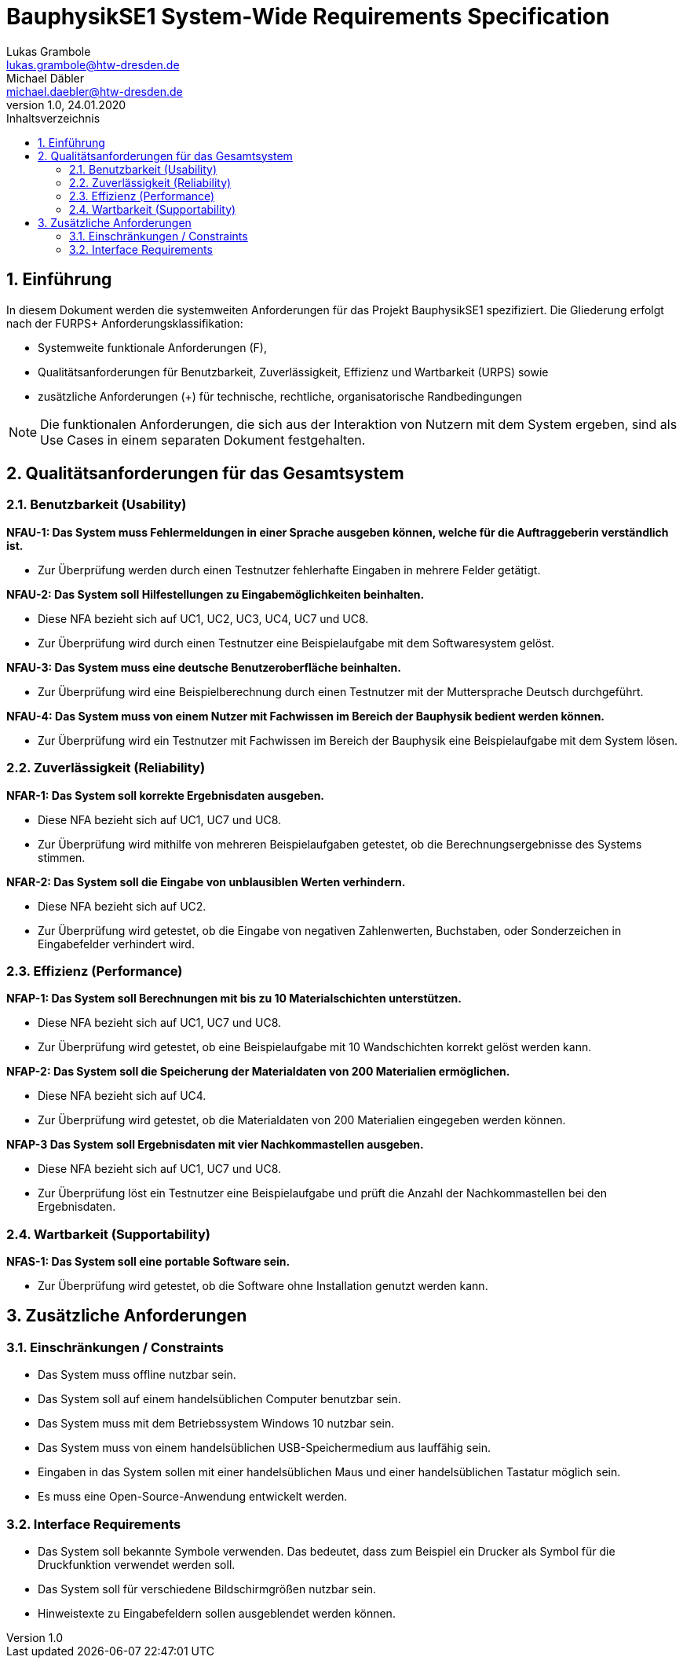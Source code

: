 = BauphysikSE1 System-Wide Requirements Specification
Lukas Grambole <lukas.grambole@htw-dresden.de>; Michael Däbler <michael.daebler@htw-dresden.de>
1.0, 24.01.2020
:toc: 
:toc-title: Inhaltsverzeichnis
:sectnums:
:icons: font

== Einführung
In diesem Dokument werden die systemweiten Anforderungen für das Projekt BauphysikSE1 spezifiziert. Die Gliederung erfolgt nach der FURPS+ Anforderungsklassifikation:

* Systemweite funktionale Anforderungen (F),
* Qualitätsanforderungen für Benutzbarkeit, Zuverlässigkeit, Effizienz und Wartbarkeit (URPS) sowie 
* zusätzliche Anforderungen (+) für technische, rechtliche, organisatorische Randbedingungen

NOTE: Die funktionalen Anforderungen, die sich aus der Interaktion von Nutzern mit dem System ergeben, sind als Use Cases in einem separaten Dokument festgehalten.

//== Systemweite funktionale Anforderungen
//Angabe von system-weiten funktionalen Anforderungen, die nicht als Use Cases ausgedrückt werden können. Beispiele sind Drucken, Berichte, Authentifizierung, Änderungsverfolgung (Auditing), zeitgesteuerte Aktivitäten (Scheduling), Sicherheit / Maßnahmen zum Datenschutz

== Qualitätsanforderungen für das Gesamtsystem

//Qualitätsanforderungen repräsentieren das "URPS" im FURPS+ zu Klassifikation von Anforderungen
 
=== Benutzbarkeit (Usability)
*NFAU-1: Das System muss Fehlermeldungen in einer Sprache ausgeben können, welche für die Auftraggeberin verständlich ist.*

* Zur Überprüfung werden durch einen Testnutzer fehlerhafte Eingaben in mehrere Felder getätigt.

*NFAU-2: Das System soll Hilfestellungen zu Eingabemöglichkeiten beinhalten.*

* Diese NFA bezieht sich auf UC1, UC2, UC3, UC4, UC7 und UC8.

* Zur Überprüfung wird durch einen Testnutzer eine Beispielaufgabe mit dem Softwaresystem gelöst.

*NFAU-3: Das System muss eine deutsche Benutzeroberfläche beinhalten.*

* Zur Überprüfung wird eine Beispielberechnung durch einen Testnutzer mit der Muttersprache Deutsch durchgeführt.

*NFAU-4: Das System muss von einem Nutzer mit Fachwissen im Bereich der Bauphysik bedient werden können.* 

* Zur Überprüfung wird ein Testnutzer mit Fachwissen im Bereich der Bauphysik eine Beispielaufgabe mit dem System lösen.

//Beschreiben Sie Anforderungen für Eigenschaften wie einfache Bedienung, einfaches Erlenern, Standards für die Benutzerfreunlichkeit, Lokalisierung (landesspezifische Anpassungen von Sprache, Datumsformaten, Währungen usw.) 

=== Zuverlässigkeit (Reliability)

*NFAR-1: Das System soll korrekte Ergebnisdaten ausgeben.*

* Diese NFA bezieht sich auf UC1, UC7 und UC8.

* Zur Überprüfung wird mithilfe von mehreren Beispielaufgaben getestet, ob die Berechnungsergebnisse des Systems stimmen.

*NFAR-2: Das System soll die Eingabe von unblausiblen Werten verhindern.*

* Diese NFA bezieht sich auf UC2.

* Zur Überprüfung wird getestet, ob die Eingabe von negativen Zahlenwerten, Buchstaben, oder Sonderzeichen in Eingabefelder verhindert wird. 



//Reliability includes the product and/or system's ability to keep running under stress and adverse conditions. Specify requirements for reliability acceptance levels, and how they will be measured and evaluated. Suggested topics are availability, frequency of severity of failures and recoverability.

=== Effizienz (Performance)
*NFAP-1: Das System soll Berechnungen mit bis zu 10 Materialschichten unterstützen.*

* Diese NFA bezieht sich auf UC1, UC7 und UC8.

* Zur Überprüfung wird getestet, ob eine Beispielaufgabe mit 10 Wandschichten korrekt gelöst werden kann.

*NFAP-2: Das System soll die Speicherung der Materialdaten von 200 Materialien ermöglichen.*

* Diese NFA bezieht sich auf UC4.

* Zur Überprüfung wird getestet, ob die Materialdaten von 200 Materialien eingegeben werden können.

*NFAP-3 Das System soll Ergebnisdaten mit vier Nachkommastellen ausgeben.*

* Diese NFA bezieht sich auf UC1, UC7 und UC8.

* Zur Überprüfung löst ein Testnutzer eine Beispielaufgabe und prüft die Anzahl der Nachkommastellen bei den Ergebnisdaten.

//The performance characteristics of the system should be outlined in this section. Examples are response time, throughput, capacity and startup or shutdown times.

=== Wartbarkeit (Supportability)
*NFAS-1: Das System soll eine portable Software sein.*

* Zur Überprüfung wird getestet, ob die Software ohne Installation genutzt werden kann.


//This section indicates any requirements that will enhance the supportability or maintainability of the system being built, including adaptability and upgrading, compatibility, configurability, scalability and requirements regarding system installation, level of support and maintenance.

== Zusätzliche Anforderungen
=== Einschränkungen / Constraints
//Angaben ergänzen, nicht relevante Unterpunkte streichen oder auskommentieren
* Das System muss offline nutzbar sein.
* Das System soll auf einem handelsüblichen Computer benutzbar sein.
* Das System muss mit dem Betriebssystem Windows 10 nutzbar sein.
* Das System muss von einem handelsüblichen USB-Speichermedium aus lauffähig sein.
* Eingaben in das System sollen mit einer handelsüblichen Maus und einer handelsüblichen Tastatur möglich sein.
* Es muss eine Open-Source-Anwendung entwickelt werden.

=== Interface Requirements
//Angaben ergänzen, nicht relevante Unterpunkte streichen oder auskommentieren
* Das System soll bekannte Symbole verwenden. Das bedeutet, dass zum Beispiel ein Drucker als Symbol für die Druckfunktion verwendet werden soll.
* Das System soll für verschiedene Bildschirmgrößen nutzbar sein.
* Hinweistexte zu Eingabefeldern sollen ausgeblendet werden können.

//=== Rechtliche Anforderungen
//Angaben ergänzen, nicht relevante Unterpunkte streichen oder auskommentieren

// Hinweis: zum Beispiel "diese Anforderung bezieht sich auf den UC 12"
// Ergänzungen folgen